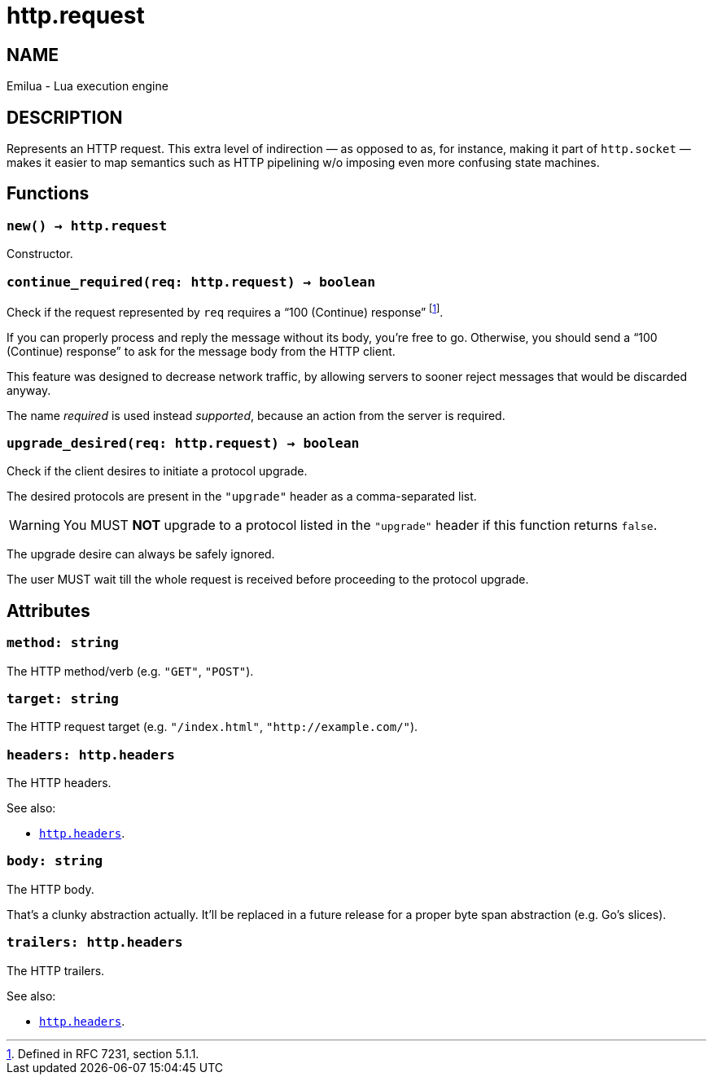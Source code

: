 = http.request

ifeval::[{doctype} == manpage]

== NAME

Emilua - Lua execution engine

== DESCRIPTION

endif::[]

Represents an HTTP request. This extra level of indirection — as opposed to as,
for instance, making it part of `http.socket` — makes it easier to map semantics
such as HTTP pipelining w/o imposing even more confusing state machines.

== Functions

=== `new() -> http.request`

Constructor.

=== `continue_required(req: http.request) -> boolean`

Check if the request represented by `req` requires a “100 (Continue) response”
footnote:[Defined in RFC 7231, section 5.1.1.].

If you can properly process and reply the message without its body, you’re free
to go. Otherwise, you should send a “100 (Continue) response” to ask for the
message body from the HTTP client.

This feature was designed to decrease network traffic, by allowing servers to
sooner reject messages that would be discarded anyway.

The name _required_ is used instead _supported_, because an action from the
server is required.

=== `upgrade_desired(req: http.request) -> boolean`

Check if the client desires to initiate a protocol upgrade.

The desired protocols are present in the `"upgrade"` header as a comma-separated
list.

WARNING: You MUST *NOT* upgrade to a protocol listed in the `"upgrade"` header
if this function returns `false`.

The upgrade desire can always be safely ignored.

The user MUST wait till the whole request is received before proceeding to the
protocol upgrade.

== Attributes

=== `method: string`

The HTTP method/verb (e.g. `"GET"`, `"POST"`).

=== `target: string`

The HTTP request target (e.g. `"/index.html"`, `"http://example.com/"`).

=== `headers: http.headers`

The HTTP headers.

.See also:

* link:../http.headers[`http.headers`].

=== `body: string`

The HTTP body.

That's a clunky abstraction actually. It'll be replaced in a future release for
a proper byte span abstraction (e.g. Go's slices).

=== `trailers: http.headers`

The HTTP trailers.

.See also:

* link:../http.headers[`http.headers`].
